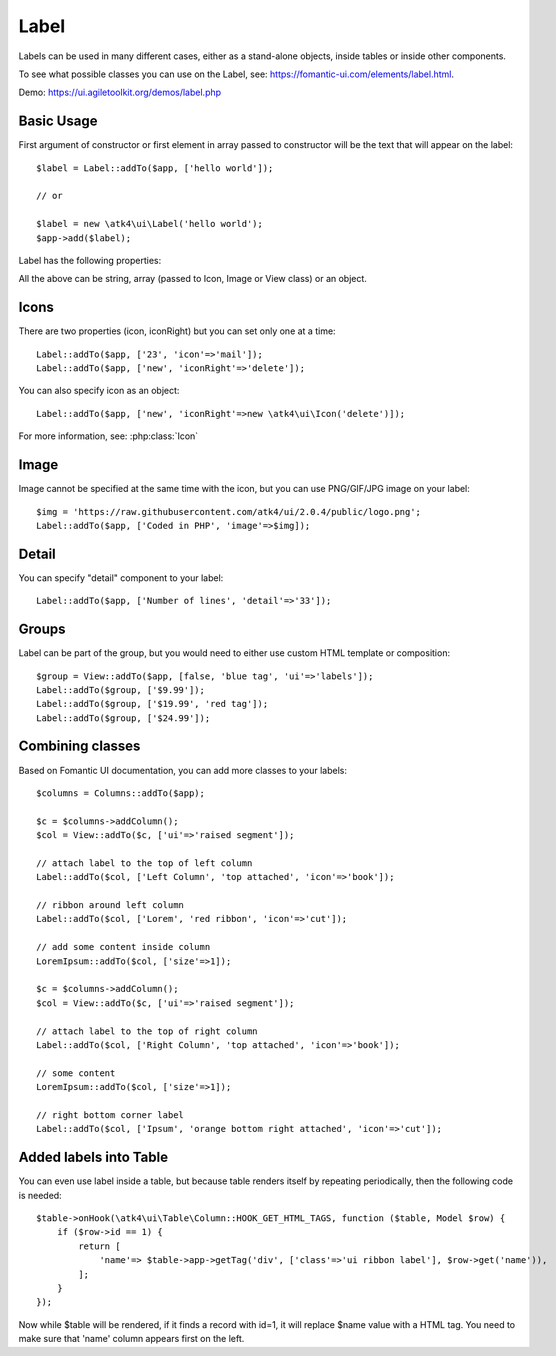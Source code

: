 

.. _label:

=====
Label
=====

.. php:namespace:: atk4\ui

.. php:class:: Label

Labels can be used in many different cases, either as a stand-alone objects, inside tables or inside
other components.

To see what possible classes you can use on the Label, see: https://fomantic-ui.com/elements/label.html.

Demo: https://ui.agiletoolkit.org/demos/label.php

Basic Usage
===========

First argument of constructor or first element in array passed to constructor will be the text that will
appear on the label::

    $label = Label::addTo($app, ['hello world']);

    // or

    $label = new \atk4\ui\Label('hello world');
    $app->add($label);


Label has the following properties:

.. php:attr:: icon

.. php:attr:: iconRight

.. php:attr:: image

.. php:attr:: imageRight

.. php:attr:: detail

All the above can be string, array (passed to Icon, Image or View class) or an object.

Icons
=====

There are two properties (icon, iconRight) but you can set only one at a time::

    Label::addTo($app, ['23', 'icon'=>'mail']);
    Label::addTo($app, ['new', 'iconRight'=>'delete']);

You can also specify icon as an object::

    Label::addTo($app, ['new', 'iconRight'=>new \atk4\ui\Icon('delete')]);

For more information, see: :php:class:`Icon`

Image
=====

Image cannot be specified at the same time with the icon, but you can use PNG/GIF/JPG image on your label::

    $img = 'https://raw.githubusercontent.com/atk4/ui/2.0.4/public/logo.png';
    Label::addTo($app, ['Coded in PHP', 'image'=>$img]);

Detail
======

You can specify "detail" component to your label::

    Label::addTo($app, ['Number of lines', 'detail'=>'33']);

Groups
======

Label can be part of the group, but you would need to either use custom HTML template or
composition::

    $group = View::addTo($app, [false, 'blue tag', 'ui'=>'labels']);
    Label::addTo($group, ['$9.99']);
    Label::addTo($group, ['$19.99', 'red tag']);
    Label::addTo($group, ['$24.99']);

Combining classes
=================

Based on Fomantic UI documentation, you can add more classes to your labels::

    $columns = Columns::addTo($app);

    $c = $columns->addColumn();
    $col = View::addTo($c, ['ui'=>'raised segment']);

    // attach label to the top of left column
    Label::addTo($col, ['Left Column', 'top attached', 'icon'=>'book']);

    // ribbon around left column
    Label::addTo($col, ['Lorem', 'red ribbon', 'icon'=>'cut']);

    // add some content inside column
    LoremIpsum::addTo($col, ['size'=>1]);

    $c = $columns->addColumn();
    $col = View::addTo($c, ['ui'=>'raised segment']);

    // attach label to the top of right column
    Label::addTo($col, ['Right Column', 'top attached', 'icon'=>'book']);

    // some content
    LoremIpsum::addTo($col, ['size'=>1]);

    // right bottom corner label
    Label::addTo($col, ['Ipsum', 'orange bottom right attached', 'icon'=>'cut']);

Added labels into Table
=======================

You can even use label inside a table, but because table renders itself by repeating periodically, then
the following code is needed::

    $table->onHook(\atk4\ui\Table\Column::HOOK_GET_HTML_TAGS, function ($table, Model $row) {
        if ($row->id == 1) {
            return [
                'name'=> $table->app->getTag('div', ['class'=>'ui ribbon label'], $row->get('name')),
            ];
        }
    });

Now while $table will be rendered, if it finds a record with id=1, it will replace $name value with a HTML tag.
You need to make sure that 'name' column appears first on the left.

